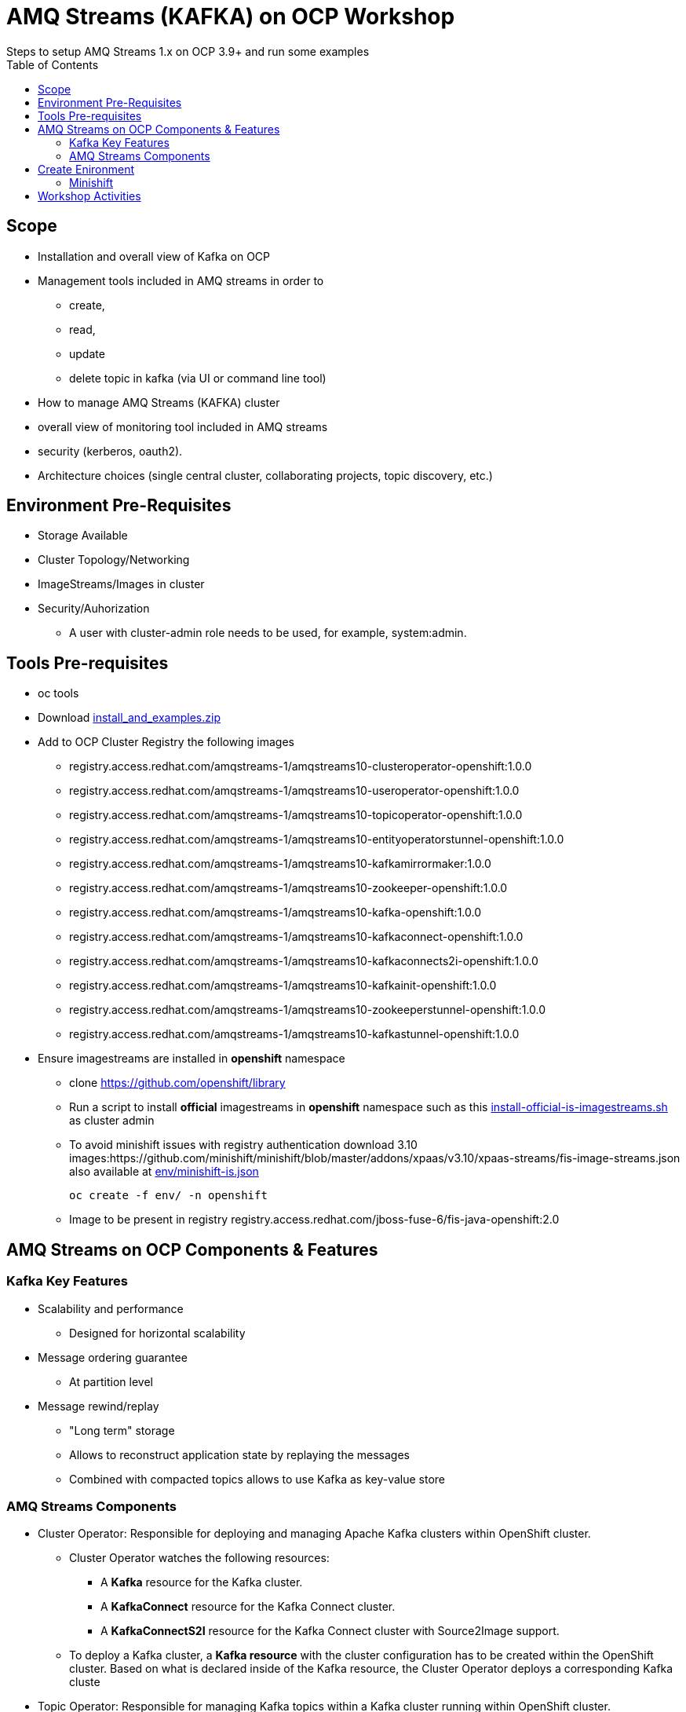 = AMQ Streams (KAFKA) on OCP Workshop
Steps to setup AMQ Streams 1.x on OCP 3.9+  and run some examples
:toc:


== Scope

* Installation and overall view of Kafka on OCP
* Management tools included in AMQ streams in order to 
** create, 
** read, 
** update
** delete topic in kafka (via UI or command line tool)
* How to manage AMQ Streams (KAFKA) cluster
* overall view of monitoring tool included in AMQ streams
* security (kerberos, oauth2).
* Architecture choices (single central cluster, collaborating projects, topic discovery, etc.)

== Environment Pre-Requisites
* Storage Available
* Cluster Topology/Networking
* ImageStreams/Images in cluster
* Security/Auhorization
**  A user with cluster-admin role needs to be used, for example, system:admin. 

== Tools Pre-requisites
* oc tools
* Download link:https://access.redhat.com/node/3596931/423/1[install_and_examples.zip]
* Add to OCP Cluster Registry the following images
** registry.access.redhat.com/amqstreams-1/amqstreams10-clusteroperator-openshift:1.0.0
** registry.access.redhat.com/amqstreams-1/amqstreams10-useroperator-openshift:1.0.0
** registry.access.redhat.com/amqstreams-1/amqstreams10-topicoperator-openshift:1.0.0
** registry.access.redhat.com/amqstreams-1/amqstreams10-entityoperatorstunnel-openshift:1.0.0
** registry.access.redhat.com/amqstreams-1/amqstreams10-kafkamirrormaker:1.0.0
** registry.access.redhat.com/amqstreams-1/amqstreams10-zookeeper-openshift:1.0.0
** registry.access.redhat.com/amqstreams-1/amqstreams10-kafka-openshift:1.0.0
** registry.access.redhat.com/amqstreams-1/amqstreams10-kafkaconnect-openshift:1.0.0
** registry.access.redhat.com/amqstreams-1/amqstreams10-kafkaconnects2i-openshift:1.0.0
** registry.access.redhat.com/amqstreams-1/amqstreams10-kafkainit-openshift:1.0.0
** registry.access.redhat.com/amqstreams-1/amqstreams10-zookeeperstunnel-openshift:1.0.0
** registry.access.redhat.com/amqstreams-1/amqstreams10-kafkastunnel-openshift:1.0.0
* Ensure imagestreams are installed in *openshift* namespace
** clone https://github.com/openshift/library
** Run a script to install *official* imagestreams in *openshift* namespace such as this link:https://github.com/skoussou/ocp-amq-streams-workshop/blob/master/scripts/install-official-is-imagestreams.sh[install-official-is-imagestreams.sh] as cluster admin
** To avoid minishift issues with registry authentication download 3.10 images:https://github.com/minishift/minishift/blob/master/addons/xpaas/v3.10/xpaas-streams/fis-image-streams.json also available at  link:https://github.com/skoussou/ocp-amq-streams-workshop/blob/master/env/minishift-is.json[env/minishift-is.json]

	oc create -f env/ -n openshift

** Image to be present in registry registry.access.redhat.com/jboss-fuse-6/fis-java-openshift:2.0

== AMQ Streams on OCP Components & Features

=== Kafka Key Features

* Scalability and performance
** Designed for horizontal scalability 

* Message ordering guarantee
** At partition level 

* Message rewind/replay
** "Long term" storage
** Allows to reconstruct application state by replaying the messages
** Combined with compacted topics allows to use Kafka as key-value store 

=== AMQ Streams Components

* Cluster Operator: Responsible for deploying and managing Apache Kafka clusters within OpenShift cluster. 
** Cluster Operator watches the following resources:
*** A *Kafka* resource for the Kafka cluster.
*** A *KafkaConnect* resource for the Kafka Connect cluster.
*** A *KafkaConnectS2I* resource for the Kafka Connect cluster with Source2Image support. 
** To deploy a Kafka cluster, a *Kafka resource* with the cluster configuration has to be created within the OpenShift cluster. Based on what is declared inside of the Kafka resource, the Cluster Operator deploys a corresponding Kafka cluste
* Topic Operator: Responsible for managing Kafka topics within a Kafka cluster running within OpenShift cluster. 
* User Operator: Responsible for managing Kafka users within a Kafka cluster running within OpenShift cluster. 

== Create Enironment

=== Minishift

	minishift profile set amq-streams-workshop

	$ minishift profile list
	- amq-streams-workshop	Does Not Exist	(Active)
	- minishift		Stopped

	minishift config set cpus 2
	minishift config set memory 6144
	minishift addons disable anyuid

	minishift start

== Workshop Activities

* link:README-amq-streams-ocp-install.adoc[Installation Workshop Activities]
* link:README-amq-streams-ocp-configure.adoc[Configuration Workshop Activities]
* link:README-amq-streams-ocp-workwithcluster.adoc[Self-Service Dev-Team Workshop Activities ]
* link:README-amq-streams-ocp-advanced-install.adoc[Advanced Installation- Workshop Activities ]






